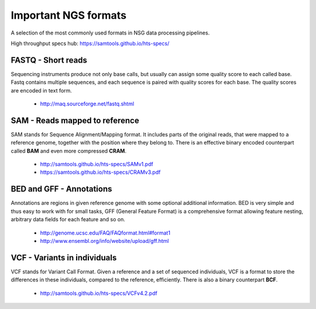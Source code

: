 Important NGS formats
=====================
A selection of the most commonly used formats in NSG data processing pipelines.

High throughput specs hub: https://samtools.github.io/hts-specs/

.. image:: _static/ngs-flows.png

FASTQ - Short reads
-------------------
Sequencing instruments produce not only base calls, but usually can assign
some quality score to each called base. Fastq contains multiple sequences, and
each sequence is paired with quality scores for each base. The quality scores
are encoded in text form.

  - http://maq.sourceforge.net/fastq.shtml

SAM - Reads mapped to reference
-------------------------------
SAM stands for Sequence Alignment/Mapping format. It includes parts of the
original reads, that were mapped to a reference genome, together with the
position where they belong to. There is an effective binary encoded
counterpart called **BAM** and even more compressed **CRAM**.

  - http://samtools.github.io/hts-specs/SAMv1.pdf
  - https://samtools.github.io/hts-specs/CRAMv3.pdf

BED and GFF - Annotations
-------------------------
Annotations are regions in given reference genome with some optional
additional information. BED is very simple and thus easy to work with for
small tasks, GFF (General Feature Format) is a comprehensive format allowing
feature nesting, arbitrary data fields for each feature and so on.

  - http://genome.ucsc.edu/FAQ/FAQformat.html#format1
  - http://www.ensembl.org/info/website/upload/gff.html

VCF - Variants in individuals
-----------------------------
VCF stands for Variant Call Format. Given a reference and a set of sequenced
individuals, VCF is a format to store the differences in these individuals,
compared to the reference, efficiently. There is also a binary counterpart
**BCF**.

  - http://samtools.github.io/hts-specs/VCFv4.2.pdf
